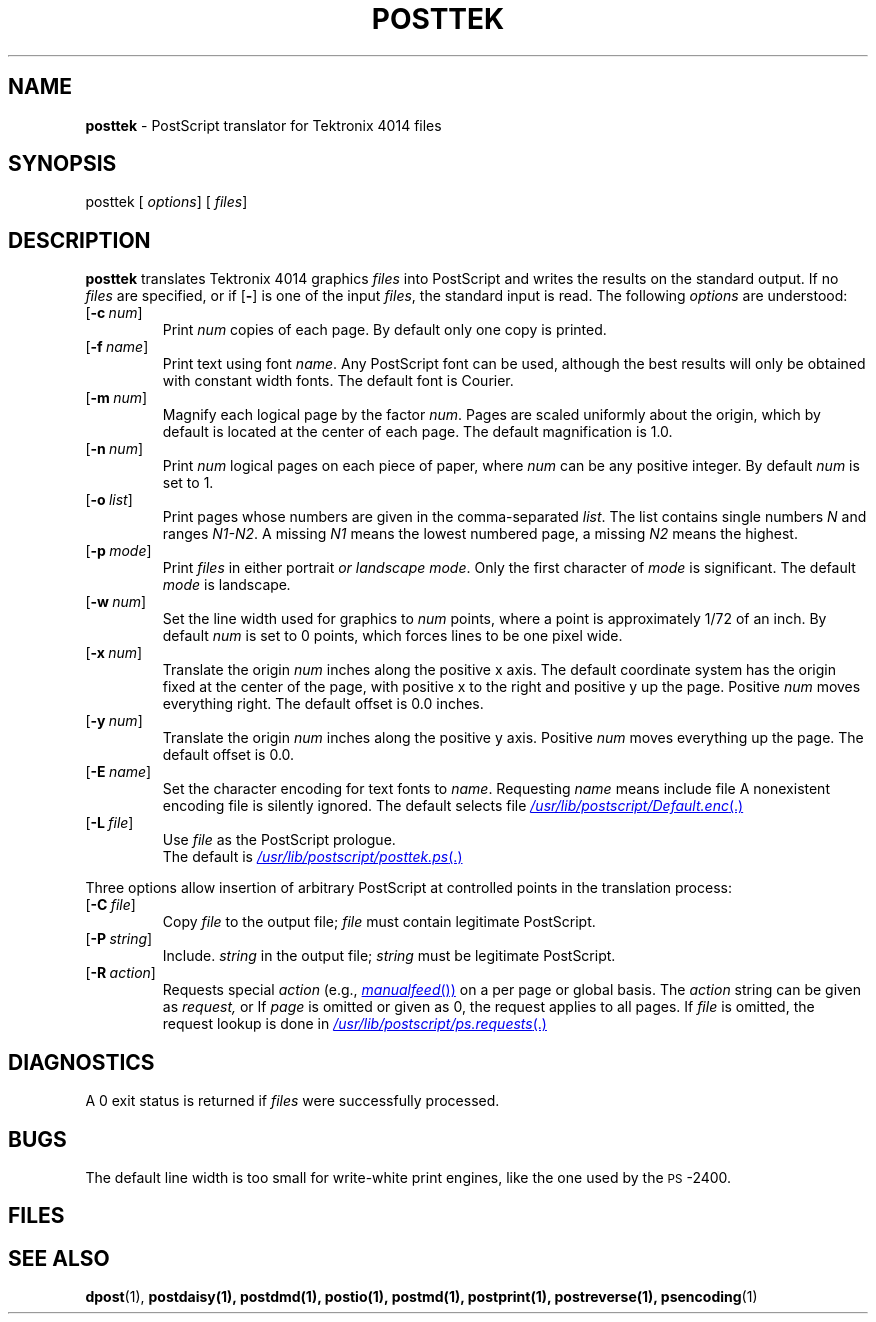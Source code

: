 .ds dQ /usr/lib/postscript
.TH POSTTEK 1 "DWB 3.2"
.SH NAME
.B posttek
\- PostScript translator for Tektronix 4014 files
.SH SYNOPSIS
\*(mBposttek\f1
.OP "" options []
.OP "" files []
.SH DESCRIPTION
.B posttek
translates Tektronix 4014 graphics
.I files
into PostScript and writes the results on the
standard output.
If no
.I files
are specified, or if
.OP \-
is one of the input
.IR files ,
the standard input is read.
The following
.I options
are understood:
.TP 0.75i
.OP \-c num
Print
.I num
copies of each page.
By default only one copy is printed.
.TP
.OP \-f name
Print text using font
.IR name .
Any PostScript font can be used,
although the best results will only be
obtained with constant width fonts.
The default font is Courier.
.TP
.OP \-m num
Magnify each logical page by the factor
.IR num .
Pages are scaled uniformly about the origin,
which by default is located at the center of
each page.
The default magnification is 1.0.
.TP
.OP \-n num
Print
.I num
logical pages on each piece of paper,
where
.I num
can be any positive integer.
By default
.I num
is set to 1.
.TP
.OP \-o list
Print pages whose numbers are given in the comma-separated
.IR list .
The list contains single numbers
.I N
and ranges
.IR N1\-\|N2 .
A missing
.I N1
means the lowest numbered page, a missing
.I N2
means the highest.
.TP
.OP \-p mode
Print
.I files
in either \*(mBportrait\fP or \*(mBlandscape\fP
.IR mode .
Only the first character of
.I mode
is significant.
The default
.I mode
is \*(mBlandscape\fP.
.TP
.OP \-w num
Set the line width used for graphics to
.I num
points, where a point is approximately 1/72
of an inch.
By default
.I num
is set to 0 points, which forces lines to be
one pixel wide.
.TP
.OP \-x num
Translate the origin
.I num
inches along the positive x axis.
The default
coordinate system has the origin fixed at the
center of the page, with positive
x to the right and positive y up the page.
Positive
.I num
moves everything right.
The default offset is 0.0 inches.
.TP
.OP \-y num
Translate the origin
.I num
inches along the positive y axis.
Positive
.I num
moves everything up the page.
The default offset is 0.0.
.TP
.OP \-E name
Set the character encoding for text fonts to
.IR name .
Requesting
.I name
means include file
.MI \*(dQ/ name .enc \f1.
A nonexistent encoding file is silently ignored.
The default selects file
.MR \*(dQ/Default.enc .
.TP
.OP \-L file
Use
.I file
as the PostScript prologue.
.br
The default is
.MR \*(dQ/posttek.ps .
.PP
Three options allow insertion of arbitrary PostScript
at controlled points in the translation process:
.TP 0.75i
.OP \-C file
Copy
.I file
to the output file;
.I file
must contain legitimate PostScript.
.TP
.OP \-P string
Include.
.I string
in the output file;
.I string
must be legitimate PostScript.
.TP
.OP \-R action
Requests special
.I action
(e.g.,
.MR manualfeed )
on a per page or global basis.
The
.I action
string can be given as
.IR request,
.IM request : page\f1\|,
or
.IM request : page : file\f1\|.
If
.I page
is omitted or given as 0, the request
applies to all pages.
If
.I file
is omitted, the request
lookup is done in
.MR \*(dQ/ps.requests .
.SH DIAGNOSTICS
A 0 exit status is returned if
.I files
were successfully processed.
.SH BUGS
The default line width is too small for write-white
print engines, like the one used by the \s-1PS\s+1-2400.
.br
.ne 4v
.SH FILES
.MW \*(dQ/posttek.ps
.br
.MW \*(dQ/forms.ps
.br
.MW \*(dQ/ps.requests
.SH SEE ALSO
.BR dpost (1),
.BR postdaisy(1),
.BR postdmd(1),
.BR postio(1),
.BR postmd(1),
.BR postprint(1),
.BR postreverse(1),
.BR psencoding (1)
